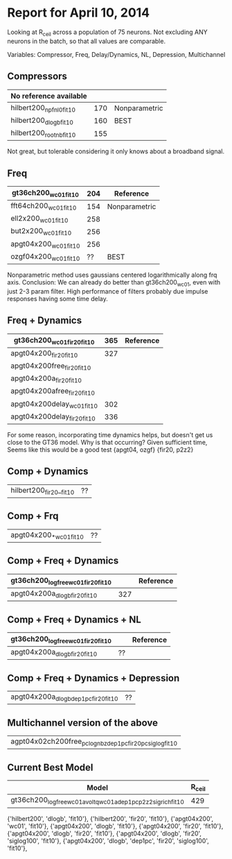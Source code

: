 * Report for April 10, 2014
  Looking at R_ceil across a population of 75 neurons. Not excluding ANY neurons in the batch, so that all values are comparable. 

  Variables: Compressor, Freq, Delay/Dynamics, NL, Depression, Multichannel

** Compressors
   | No reference available  |     |               |
   |-------------------------+-----+---------------|
   | hilbert200_npfnl0_fit10 | 170 | Nonparametric |
   | hilbert200_dlogb_fit10  | 160 | BEST          |
   | hilbert200_rootnb_fit10 | 155 |               |
   Not great, but tolerable considering it only knows about a broadband signal.

** Freq
   | gt36ch200_wc01_fit10  | 204 | Reference     |
   |-----------------------+-----+---------------|
   | fft64ch200_wc01_fit10 | 154 | Nonparametric |
   | ell2x200_wc01_fit10   | 258 |               |
   | but2x200_wc01_fit10   | 256 |               |
   | apgt04x200_wc01_fit10 | 256 |               |
   | ozgf04x200_wc01_fit10 |  ?? | BEST          |
   Nonparametric method uses gaussians centered logarithmically along frq axis. 
   Conclusion: We can already do better than gt36ch200_wc01, even with just 2-3 param filter.
   High performance of filters probably due impulse responses having some time delay. 

** Freq + Dynamics
   | gt36ch200_wc01_fir20_fit10  | 365 | Reference |
   |-----------------------------+-----+-----------|
   | apgt04x200_fir20_fit10      | 327 |           |
   | apgt04x200free_fir20_fit10  |     |           |
   | apgt04x200a_fir20_fit10     |     |           |
   | apgt04x200afree_fir20_fit10 |     |           |
   | apgt04x200delay_wc01_fit10  | 302 |           |
   | apgt04x200delay_fir20_fit10 | 336 |           |   
   For some reason, incorporating time dynamics helps, but doesn't get us close to the GT36 model. 
   Why is that occurring?
   Given sufficient time, 
   Seems like this would be a good test {apgt04, ozgf} {fir20, p2z2}

** Comp + Dynamics
   | hilbert200_fir20__fit10 | ?? |

** Comp + Frq  
   | apgt04x200_*_wc01_fit10 | ?? |

** Comp + Freq + Dynamics
   | gt36ch200_logfree_wc01_fir20_fit10 |     | Reference |
   |------------------------------------+-----+-----------|
   | apgt04x200a_dlogb_fir20_fit10      | 327 |           |

** Comp + Freq + Dynamics + NL
   | gt36ch200_logfree_wc01_fir20_fit10 |     | Reference |
   |------------------------------------+-----+-----------|
   | apgt04x200a_dlogb_fir20_fit10      |??   |           |

** Comp + Freq + Dynamics + Depression
   | apgt04x200a_dlogb_dep1pc_fir20_fit10 | ?? |

** Multichannel version of the above
   | agpt04x02ch200free_pclognbz_dep1pc_fir20_pcsiglog_fit10 |

** Current Best Model
   | Model                                                         | R_ceil |
   |---------------------------------------------------------------+--------|
   | gt36ch200_logfree_wc01a_voltq_wc01a_dep1pc_p2z2_sigrich_fit10 |    429 |

{'hilbert200', 'dlogb', 'fit10'}, 
{'hilbert200', 'fir20', 'fit10'}, 
{'apgt04x200', 'wc01', 'fit10'}, 
{'apgt04x200', 'dlogb', 'fit10'}, 
{'apgt04x200', 'fir20', 'fit10'}, 
{'apgt04x200', 'dlogb', 'fir20', 'fit10'}, 
{'apgt04x200', 'dlogb', 'fir20', 'siglog100', 'fit10'}, 
{'apgt04x200', 'dlogb', 'dep1pc', 'fir20', 'siglog100', 'fit10'},
